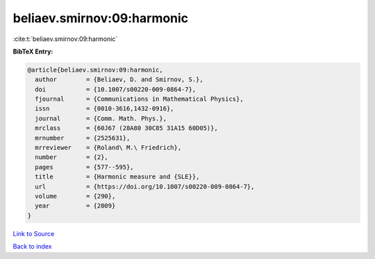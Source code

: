 beliaev.smirnov:09:harmonic
===========================

:cite:t:`beliaev.smirnov:09:harmonic`

**BibTeX Entry:**

.. code-block:: bibtex

   @article{beliaev.smirnov:09:harmonic,
     author        = {Beliaev, D. and Smirnov, S.},
     doi           = {10.1007/s00220-009-0864-7},
     fjournal      = {Communications in Mathematical Physics},
     issn          = {0010-3616,1432-0916},
     journal       = {Comm. Math. Phys.},
     mrclass       = {60J67 (28A80 30C85 31A15 60D05)},
     mrnumber      = {2525631},
     mrreviewer    = {Roland\ M.\ Friedrich},
     number        = {2},
     pages         = {577--595},
     title         = {Harmonic measure and {SLE}},
     url           = {https://doi.org/10.1007/s00220-009-0864-7},
     volume        = {290},
     year          = {2009}
   }

`Link to Source <https://doi.org/10.1007/s00220-009-0864-7},>`_


`Back to index <../By-Cite-Keys.html>`_
